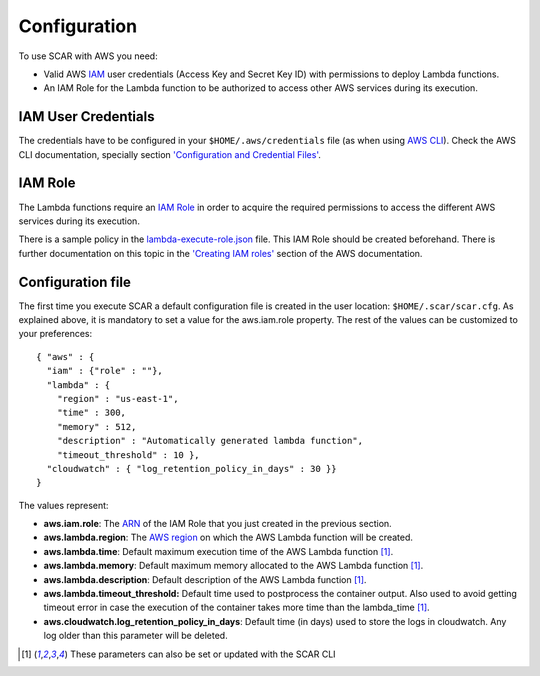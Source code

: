 Configuration
=============

To use SCAR with AWS you need:

* Valid AWS `IAM <https://aws.amazon.com/iam/>`_ user credentials (Access Key and Secret Key ID) with permissions to deploy Lambda functions.
* An IAM Role for the Lambda function to be authorized to access other AWS services during its execution.

IAM User Credentials
^^^^^^^^^^^^^^^^^^^^

The credentials have to be configured in your ``$HOME/.aws/credentials`` file (as when using `AWS CLI <https://aws.amazon.com/cli/>`_). Check the AWS CLI documentation, specially section `'Configuration and Credential Files' <http://docs.aws.amazon.com/cli/latest/userguide/cli-config-files.html>`_.

IAM Role
^^^^^^^^

The Lambda functions require an `IAM Role <http://docs.aws.amazon.com/IAM/latest/UserGuide/id_roles.html>`_ in order to acquire the required permissions to access the different AWS services during its execution.

There is a sample policy in the `lambda-execute-role.json <https://github.com/grycap/scar/blob/master/docs/aws/lambda-execute-role.json>`_ file. This IAM Role should be created beforehand. There is further documentation on this topic in the `'Creating IAM roles' <http://docs.aws.amazon.com/IAM/latest/UserGuide/id_roles_create.html>`_ section of the AWS documentation.

Configuration file
^^^^^^^^^^^^^^^^^^

The first time you execute SCAR a default configuration file is created in the user location: ``$HOME/.scar/scar.cfg``.
As explained above, it is mandatory to set a value for the aws.iam.role property. The rest of the values can be customized to your preferences::

  { "aws" : { 
    "iam" : {"role" : ""},
    "lambda" : {
      "region" : "us-east-1",
      "time" : 300,
      "memory" : 512,
      "description" : "Automatically generated lambda function",
      "timeout_threshold" : 10 },
    "cloudwatch" : { "log_retention_policy_in_days" : 30 }}
  }


The values represent:

* **aws.iam.role**: The `ARN <http://docs.aws.amazon.com/general/latest/gr/aws-arns-and-namespaces.html>`_ of the IAM Role that you just created in the previous section.
* **aws.lambda.region**: The `AWS region <http://docs.aws.amazon.com/AWSEC2/latest/UserGuide/using-regions-availability-zones.html>`_ on which the AWS Lambda function will be created.
* **aws.lambda.time**: Default maximum execution time of the AWS Lambda function [1]_.
* **aws.lambda.memory**: Default maximum memory allocated to the AWS Lambda function [1]_.
* **aws.lambda.description**: Default description of the AWS Lambda function [1]_.
* **aws.lambda.timeout_threshold:** Default time used to postprocess the container output. Also used to avoid getting timeout error in case the execution of the container takes more time than the lambda_time [1]_.
* **aws.cloudwatch.log_retention_policy_in_days**: Default time (in days) used to store the logs in cloudwatch. Any log older than this parameter will be deleted.

.. [1] These parameters can also be set or updated with the SCAR CLI